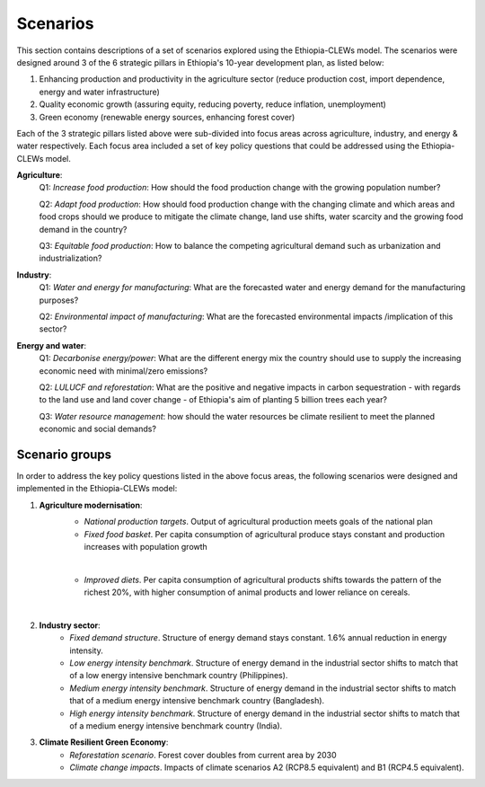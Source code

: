 =========
Scenarios
=========
This section contains descriptions of a set of scenarios explored using the Ethiopia-CLEWs model. The scenarios were designed around 3 of the 6 strategic pillars in Ethiopia's 10-year development plan, as listed below:

1. Enhancing production and productivity in the agriculture sector (reduce production cost, import dependence, energy and water infrastructure)
2. Quality economic growth (assuring equity, reducing poverty, reduce inflation, unemployment)
3. Green economy (renewable energy sources, enhancing forest cover)  

Each of the 3 strategic pillars listed above were sub-divided into focus areas across agriculture, industry, and energy & water respectively. Each focus area included a set of key policy questions that could be addressed using the Ethiopia-CLEWs model. 

**Agriculture**:
	Q1: *Increase food production*: How should the food production change with the growing population number?

	Q2: *Adapt food production*: How should food production change with the changing climate and which areas and food crops should we produce to mitigate the climate change, land use shifts, water scarcity and the growing food demand in the country?

	Q3: *Equitable food production*: How to balance the competing agricultural demand such as urbanization and industrialization?
	
**Industry**:
	Q1: *Water and energy for manufacturing*: What are the forecasted water and energy demand for the manufacturing purposes?

	Q2: *Environmental impact of manufacturing*: What are the forecasted environmental impacts /implication of this sector?

**Energy and water**:
	Q1: *Decarbonise energy/power*: What are the different energy mix the country should use to supply the increasing economic need with minimal/zero emissions?

	Q2: *LULUCF and reforestation*: What are the positive and negative impacts in carbon sequestration - with regards to the land use and land cover change - of Ethiopia's aim of planting 5 billion trees each year?

	Q3: *Water resource management*: how should the water resources be climate resilient to meet the planned economic and social demands?


^^^^^^^^^^^^^^^
Scenario groups
^^^^^^^^^^^^^^^
In order to address the key policy questions listed in the above focus areas, the following scenarios were designed and implemented in the Ethiopia-CLEWs model:

#. **Agriculture modernisation**:
    - *National production targets*. Output of agricultural production meets goals of the national plan
    - *Fixed food basket*. Per capita consumption of agricultural produce stays constant and production increases with population growth

    .. image:: img/FixedFoodBasket_2016.jpg
       :align: center 
    |
    - *Improved diets*. Per capita consumption of agricultural products shifts towards the pattern of the richest 20%, with higher consumption of animal products and lower reliance on cereals.

    .. image:: img/ImprovedDiet_2030.jpg
       :align: center  
    |
#. **Industry sector**:
    - *Fixed demand structure*. Structure of energy demand stays constant. 1.6% annual reduction in energy intensity.   

    - *Low energy intensity benchmark*. Structure of energy demand in the industrial sector shifts to match that of a low energy intensive benchmark country (Philippines).

    - *Medium energy intensity benchmark*. Structure of energy demand in the industrial sector shifts to match that of a medium energy intensive benchmark country (Bangladesh).

    - *High energy intensity benchmark*. Structure of energy demand in the industrial sector shifts to match that of a medium energy intensive benchmark country (India).

#. **Climate Resilient Green Economy**:
    - *Reforestation scenario*. Forest cover doubles from current area by 2030

    - *Climate change impacts*. Impacts of climate scenarios A2 (RCP8.5 equivalent) and B1 (RCP4.5 equivalent).






